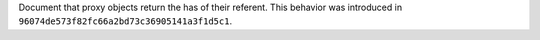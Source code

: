 Document that proxy objects return the has of their referent. This behavior
was introduced in ``96074de573f82fc66a2bd73c36905141a3f1d5c1``.

